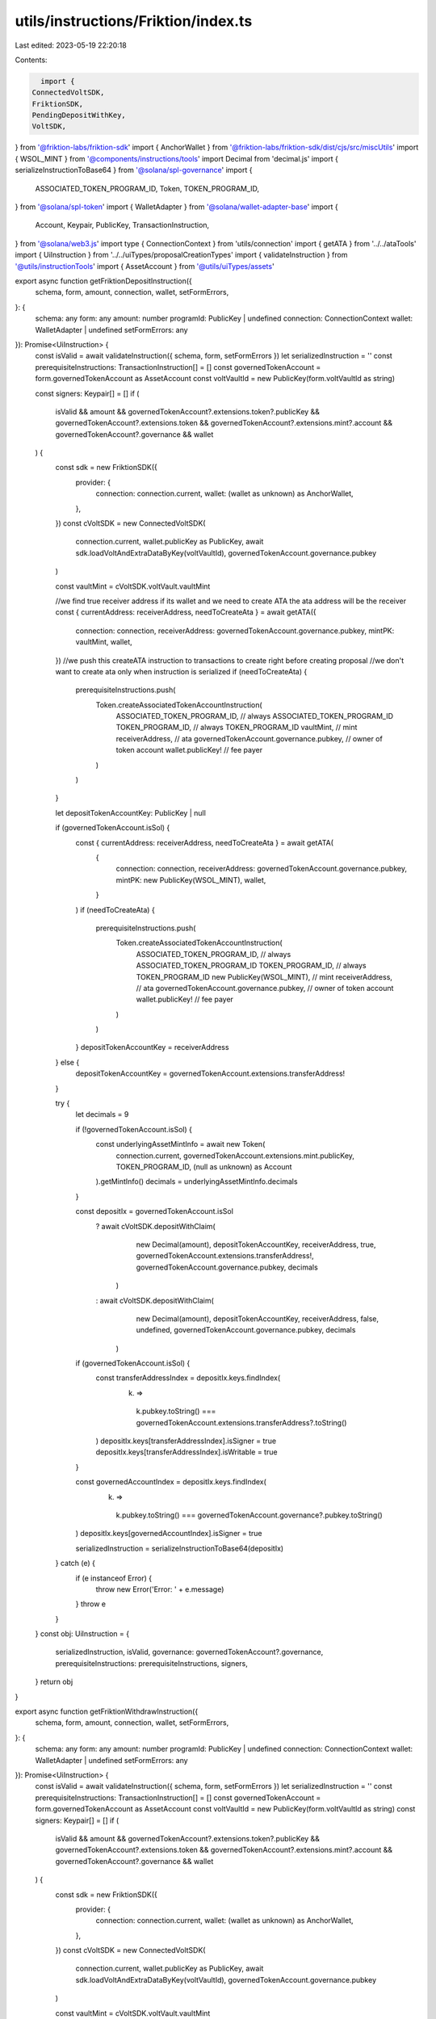 utils/instructions/Friktion/index.ts
====================================

Last edited: 2023-05-19 22:20:18

Contents:

.. code-block:: ts

    import {
  ConnectedVoltSDK,
  FriktionSDK,
  PendingDepositWithKey,
  VoltSDK,
} from '@friktion-labs/friktion-sdk'
import { AnchorWallet } from '@friktion-labs/friktion-sdk/dist/cjs/src/miscUtils'
import { WSOL_MINT } from '@components/instructions/tools'
import Decimal from 'decimal.js'
import { serializeInstructionToBase64 } from '@solana/spl-governance'
import {
  ASSOCIATED_TOKEN_PROGRAM_ID,
  Token,
  TOKEN_PROGRAM_ID,
} from '@solana/spl-token'
import { WalletAdapter } from '@solana/wallet-adapter-base'
import {
  Account,
  Keypair,
  PublicKey,
  TransactionInstruction,
} from '@solana/web3.js'
import type { ConnectionContext } from 'utils/connection'
import { getATA } from '../../ataTools'
import { UiInstruction } from '../../uiTypes/proposalCreationTypes'
import { validateInstruction } from '@utils/instructionTools'
import { AssetAccount } from '@utils/uiTypes/assets'

export async function getFriktionDepositInstruction({
  schema,
  form,
  amount,
  connection,
  wallet,
  setFormErrors,
}: {
  schema: any
  form: any
  amount: number
  programId: PublicKey | undefined
  connection: ConnectionContext
  wallet: WalletAdapter | undefined
  setFormErrors: any
}): Promise<UiInstruction> {
  const isValid = await validateInstruction({ schema, form, setFormErrors })
  let serializedInstruction = ''
  const prerequisiteInstructions: TransactionInstruction[] = []
  const governedTokenAccount = form.governedTokenAccount as AssetAccount
  const voltVaultId = new PublicKey(form.voltVaultId as string)

  const signers: Keypair[] = []
  if (
    isValid &&
    amount &&
    governedTokenAccount?.extensions.token?.publicKey &&
    governedTokenAccount?.extensions.token &&
    governedTokenAccount?.extensions.mint?.account &&
    governedTokenAccount?.governance &&
    wallet
  ) {
    const sdk = new FriktionSDK({
      provider: {
        connection: connection.current,
        wallet: (wallet as unknown) as AnchorWallet,
      },
    })
    const cVoltSDK = new ConnectedVoltSDK(
      connection.current,
      wallet.publicKey as PublicKey,
      await sdk.loadVoltAndExtraDataByKey(voltVaultId),
      governedTokenAccount.governance.pubkey
    )

    const vaultMint = cVoltSDK.voltVault.vaultMint

    //we find true receiver address if its wallet and we need to create ATA the ata address will be the receiver
    const { currentAddress: receiverAddress, needToCreateAta } = await getATA({
      connection: connection,
      receiverAddress: governedTokenAccount.governance.pubkey,
      mintPK: vaultMint,
      wallet,
    })
    //we push this createATA instruction to transactions to create right before creating proposal
    //we don't want to create ata only when instruction is serialized
    if (needToCreateAta) {
      prerequisiteInstructions.push(
        Token.createAssociatedTokenAccountInstruction(
          ASSOCIATED_TOKEN_PROGRAM_ID, // always ASSOCIATED_TOKEN_PROGRAM_ID
          TOKEN_PROGRAM_ID, // always TOKEN_PROGRAM_ID
          vaultMint, // mint
          receiverAddress, // ata
          governedTokenAccount.governance.pubkey, // owner of token account
          wallet.publicKey! // fee payer
        )
      )
    }

    let depositTokenAccountKey: PublicKey | null

    if (governedTokenAccount.isSol) {
      const { currentAddress: receiverAddress, needToCreateAta } = await getATA(
        {
          connection: connection,
          receiverAddress: governedTokenAccount.governance.pubkey,
          mintPK: new PublicKey(WSOL_MINT),
          wallet,
        }
      )
      if (needToCreateAta) {
        prerequisiteInstructions.push(
          Token.createAssociatedTokenAccountInstruction(
            ASSOCIATED_TOKEN_PROGRAM_ID, // always ASSOCIATED_TOKEN_PROGRAM_ID
            TOKEN_PROGRAM_ID, // always TOKEN_PROGRAM_ID
            new PublicKey(WSOL_MINT), // mint
            receiverAddress, // ata
            governedTokenAccount.governance.pubkey, // owner of token account
            wallet.publicKey! // fee payer
          )
        )
      }
      depositTokenAccountKey = receiverAddress
    } else {
      depositTokenAccountKey = governedTokenAccount.extensions.transferAddress!
    }

    try {
      let decimals = 9

      if (!governedTokenAccount.isSol) {
        const underlyingAssetMintInfo = await new Token(
          connection.current,
          governedTokenAccount.extensions.mint.publicKey,
          TOKEN_PROGRAM_ID,
          (null as unknown) as Account
        ).getMintInfo()
        decimals = underlyingAssetMintInfo.decimals
      }

      const depositIx = governedTokenAccount.isSol
        ? await cVoltSDK.depositWithClaim(
            new Decimal(amount),
            depositTokenAccountKey,
            receiverAddress,
            true,
            governedTokenAccount.extensions.transferAddress!,
            governedTokenAccount.governance.pubkey,
            decimals
          )
        : await cVoltSDK.depositWithClaim(
            new Decimal(amount),
            depositTokenAccountKey,
            receiverAddress,
            false,
            undefined,
            governedTokenAccount.governance.pubkey,
            decimals
          )

      if (governedTokenAccount.isSol) {
        const transferAddressIndex = depositIx.keys.findIndex(
          (k) =>
            k.pubkey.toString() ===
            governedTokenAccount.extensions.transferAddress?.toString()
        )
        depositIx.keys[transferAddressIndex].isSigner = true
        depositIx.keys[transferAddressIndex].isWritable = true
      }

      const governedAccountIndex = depositIx.keys.findIndex(
        (k) =>
          k.pubkey.toString() ===
          governedTokenAccount.governance?.pubkey.toString()
      )
      depositIx.keys[governedAccountIndex].isSigner = true

      serializedInstruction = serializeInstructionToBase64(depositIx)
    } catch (e) {
      if (e instanceof Error) {
        throw new Error('Error: ' + e.message)
      }
      throw e
    }
  }
  const obj: UiInstruction = {
    serializedInstruction,
    isValid,
    governance: governedTokenAccount?.governance,
    prerequisiteInstructions: prerequisiteInstructions,
    signers,
  }
  return obj
}

export async function getFriktionWithdrawInstruction({
  schema,
  form,
  amount,
  connection,
  wallet,
  setFormErrors,
}: {
  schema: any
  form: any
  amount: number
  programId: PublicKey | undefined
  connection: ConnectionContext
  wallet: WalletAdapter | undefined
  setFormErrors: any
}): Promise<UiInstruction> {
  const isValid = await validateInstruction({ schema, form, setFormErrors })
  let serializedInstruction = ''
  const prerequisiteInstructions: TransactionInstruction[] = []
  const governedTokenAccount = form.governedTokenAccount as AssetAccount
  const voltVaultId = new PublicKey(form.voltVaultId as string)
  const signers: Keypair[] = []
  if (
    isValid &&
    amount &&
    governedTokenAccount?.extensions.token?.publicKey &&
    governedTokenAccount?.extensions.token &&
    governedTokenAccount?.extensions.mint?.account &&
    governedTokenAccount?.governance &&
    wallet
  ) {
    const sdk = new FriktionSDK({
      provider: {
        connection: connection.current,
        wallet: (wallet as unknown) as AnchorWallet,
      },
    })
    const cVoltSDK = new ConnectedVoltSDK(
      connection.current,
      wallet.publicKey as PublicKey,
      await sdk.loadVoltAndExtraDataByKey(voltVaultId),
      governedTokenAccount.governance.pubkey
    )

    const vaultMint = cVoltSDK.voltVault.vaultMint

    try {
      let depositTokenDest: PublicKey | null

      if (governedTokenAccount.isSol) {
        const {
          currentAddress: receiverAddress,
          needToCreateAta,
        } = await getATA({
          connection: connection,
          receiverAddress: governedTokenAccount.governance.pubkey,
          mintPK: new PublicKey(WSOL_MINT),
          wallet,
        })
        if (needToCreateAta) {
          prerequisiteInstructions.push(
            Token.createAssociatedTokenAccountInstruction(
              ASSOCIATED_TOKEN_PROGRAM_ID, // always ASSOCIATED_TOKEN_PROGRAM_ID
              TOKEN_PROGRAM_ID, // always TOKEN_PROGRAM_ID
              new PublicKey(WSOL_MINT), // mint
              receiverAddress, // ata
              governedTokenAccount.governance.pubkey, // owner of token account
              wallet.publicKey! // fee payer
            )
          )
        }
        depositTokenDest = receiverAddress
      } else {
        depositTokenDest = governedTokenAccount.extensions.transferAddress!
      }

      //we find true receiver address if its wallet and we need to create ATA the ata address will be the receiver
      const { currentAddress: vaultTokenAccount } = await getATA({
        connection: connection,
        receiverAddress: governedTokenAccount.governance.pubkey,
        mintPK: vaultMint,
        wallet,
      })

      const withdrawIx = await cVoltSDK.withdrawHumanAmount(
        new Decimal(amount),
        vaultTokenAccount,
        depositTokenDest,
        governedTokenAccount.governance.pubkey,
        undefined,
        true
      )

      const governedAccountIndex = withdrawIx.keys.findIndex(
        (k) =>
          k.pubkey.toString() ===
          governedTokenAccount.governance?.pubkey.toString()
      )
      withdrawIx.keys[governedAccountIndex].isSigner = true

      serializedInstruction = serializeInstructionToBase64(withdrawIx)
    } catch (e) {
      if (e instanceof Error) {
        throw new Error('Error: ' + e.message)
      }
      throw e
    }
  }
  const obj: UiInstruction = {
    serializedInstruction,
    isValid,
    governance: governedTokenAccount?.governance,
    prerequisiteInstructions: prerequisiteInstructions,
    signers,
  }
  return obj
}

export async function getFriktionClaimPendingDepositInstruction({
  schema,
  form,
  connection,
  wallet,
  setFormErrors,
}: {
  schema: any
  form: any
  programId: PublicKey | undefined
  connection: ConnectionContext
  wallet: WalletAdapter | undefined
  setFormErrors: any
}): Promise<UiInstruction> {
  const isValid = await validateInstruction({ schema, form, setFormErrors })
  let serializedInstruction = ''
  const prerequisiteInstructions: TransactionInstruction[] = []
  const governedTokenAccount = form.governedTokenAccount as AssetAccount
  const voltVaultId = new PublicKey(form.voltVaultId as string)
  const signers: Keypair[] = []
  if (
    isValid &&
    governedTokenAccount?.extensions.token?.publicKey &&
    governedTokenAccount?.extensions.token &&
    governedTokenAccount?.extensions.mint?.account &&
    governedTokenAccount?.governance &&
    wallet
  ) {
    const sdk = new FriktionSDK({
      provider: {
        connection: connection.current,
        wallet: (wallet as unknown) as AnchorWallet,
      },
    })
    const cVoltSDK = new ConnectedVoltSDK(
      connection.current,
      wallet.publicKey as PublicKey,
      await sdk.loadVoltAndExtraDataByKey(voltVaultId),
      governedTokenAccount.governance.pubkey
    )

    const voltVault = cVoltSDK.voltVault
    const vaultMint = cVoltSDK.voltVault.vaultMint

    try {
      //we find true receiver address if its wallet and we need to create ATA the ata address will be the receiver
      const { currentAddress: receiverAddress, needToCreateAta } = await getATA(
        {
          connection: connection,
          receiverAddress: governedTokenAccount.governance.pubkey,
          mintPK: vaultMint,
          wallet,
        }
      )
      //we push this createATA instruction to transactions to create right before creating proposal
      //we don't want to create ata only when instruction is serialized
      if (needToCreateAta) {
        prerequisiteInstructions.push(
          Token.createAssociatedTokenAccountInstruction(
            ASSOCIATED_TOKEN_PROGRAM_ID, // always ASSOCIATED_TOKEN_PROGRAM_ID
            TOKEN_PROGRAM_ID, // always TOKEN_PROGRAM_ID
            vaultMint, // mint
            receiverAddress, // ata
            governedTokenAccount.governance.pubkey, // owner of token account
            wallet.publicKey! // fee payer
          )
        )
      }

      const key = (
        await VoltSDK.findPendingDepositInfoAddress(
          voltVaultId,
          governedTokenAccount.governance.pubkey,
          cVoltSDK.sdk.programs.Volt.programId
        )
      )[0]
      const acct = await cVoltSDK.sdk.programs.Volt.account.pendingDeposit.fetch(
        key
      )
      const pendingDepositInfo = {
        ...acct,
        key: key,
      } as PendingDepositWithKey

      if (
        pendingDepositInfo &&
        pendingDepositInfo.roundNumber.lt(voltVault.roundNumber) &&
        pendingDepositInfo?.numUnderlyingDeposited?.gtn(0)
      ) {
        const ix = await cVoltSDK.claimPending(receiverAddress)
        serializedInstruction = serializeInstructionToBase64(ix)
      } else {
        throw new Error('No pending deposit to claim')
      }
    } catch (e) {
      if (e instanceof Error) {
        throw new Error('Error: ' + e.message)
      }
      throw e
    }
  }
  const obj: UiInstruction = {
    serializedInstruction,
    isValid,
    governance: governedTokenAccount?.governance,
    prerequisiteInstructions: prerequisiteInstructions,
    signers,
  }
  return obj
}

export async function getFriktionClaimPendingWithdrawInstruction({
  schema,
  form,
  connection,
  wallet,
  setFormErrors,
}: {
  schema: any
  form: any
  programId: PublicKey | undefined
  connection: ConnectionContext
  wallet: WalletAdapter | undefined
  setFormErrors: any
}): Promise<UiInstruction> {
  const isValid = await validateInstruction({ schema, form, setFormErrors })
  let serializedInstruction = ''
  const prerequisiteInstructions: TransactionInstruction[] = []
  const governedTokenAccount = form.governedTokenAccount as AssetAccount
  const voltVaultId = new PublicKey(form.voltVaultId as string)
  const signers: Keypair[] = []
  if (
    isValid &&
    governedTokenAccount?.extensions.token?.publicKey &&
    governedTokenAccount?.extensions.token &&
    governedTokenAccount?.extensions.mint?.account &&
    governedTokenAccount?.governance &&
    wallet
  ) {
    const sdk = new FriktionSDK({
      provider: {
        connection: connection.current,
        wallet: (wallet as unknown) as AnchorWallet,
      },
    })
    const cVoltSDK = new ConnectedVoltSDK(
      connection.current,
      wallet.publicKey as PublicKey,
      await sdk.loadVoltAndExtraDataByKey(voltVaultId),
      governedTokenAccount.governance.pubkey
    )

    const voltVault = cVoltSDK.voltVault

    try {
      let depositTokenDest: PublicKey | null

      if (governedTokenAccount.isSol) {
        const {
          currentAddress: receiverAddress,
          needToCreateAta,
        } = await getATA({
          connection: connection,
          receiverAddress: governedTokenAccount.governance.pubkey,
          mintPK: new PublicKey(WSOL_MINT),
          wallet,
        })
        if (needToCreateAta) {
          prerequisiteInstructions.push(
            Token.createAssociatedTokenAccountInstruction(
              ASSOCIATED_TOKEN_PROGRAM_ID, // always ASSOCIATED_TOKEN_PROGRAM_ID
              TOKEN_PROGRAM_ID, // always TOKEN_PROGRAM_ID
              new PublicKey(WSOL_MINT), // mint
              receiverAddress, // ata
              governedTokenAccount.governance.pubkey, // owner of token account
              wallet.publicKey! // fee payer
            )
          )
        }
        depositTokenDest = receiverAddress
      } else {
        depositTokenDest = governedTokenAccount.extensions.transferAddress!
      }

      const key = (
        await VoltSDK.findPendingWithdrawalInfoAddress(
          voltVaultId,
          governedTokenAccount.governance.pubkey,
          cVoltSDK.sdk.programs.Volt.programId
        )
      )[0]
      const acct = await this.sdk.programs.Volt.account.pendingWithdrawal.fetch(
        key
      )
      const pendingWithdrawalInfo = {
        ...acct,
        key: key,
      }

      if (
        pendingWithdrawalInfo &&
        pendingWithdrawalInfo.roundNumber.lt(voltVault.roundNumber) &&
        pendingWithdrawalInfo?.numVoltRedeemed?.gtn(0)
      ) {
        const ix = await cVoltSDK.claimPendingWithdrawal(depositTokenDest)
        serializedInstruction = serializeInstructionToBase64(ix)
      } else {
        throw new Error('No pending withdrawal to claim')
      }
    } catch (e) {
      if (e instanceof Error) {
        throw new Error('Error: ' + e.message)
      }
      throw e
    }
  }
  const obj: UiInstruction = {
    serializedInstruction,
    isValid,
    governance: governedTokenAccount?.governance,
    prerequisiteInstructions: prerequisiteInstructions,
    signers,
  }
  return obj
}


